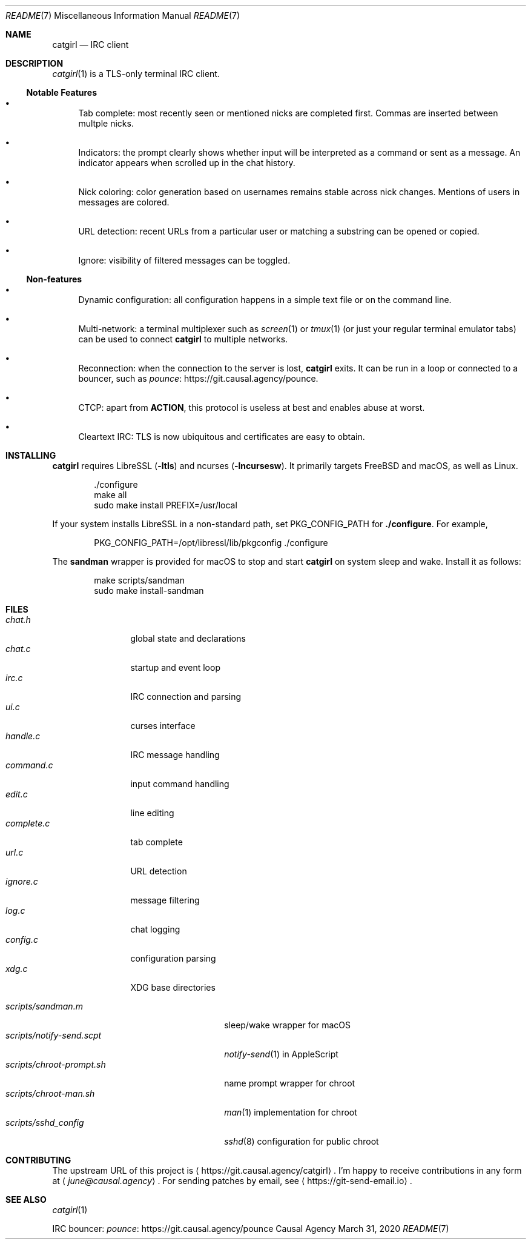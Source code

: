 .Dd March 31, 2020
.Dt README 7
.Os "Causal Agency"
.
.Sh NAME
.Nm catgirl
.Nd IRC client
.
.Sh DESCRIPTION
.Xr catgirl 1
is a TLS-only terminal IRC client.
.
.Ss Notable Features
.Bl -bullet
.It
Tab complete:
most recently seen or mentioned nicks
are completed first.
Commas are inserted between multple nicks.
.It
Indicators:
the prompt clearly shows whether input
will be interpreted as a command
or sent as a message.
An indicator appears when scrolled up
in the chat history.
.It
Nick coloring:
color generation based on usernames
remains stable across nick changes.
Mentions of users in messages are colored.
.It
URL detection:
recent URLs from a particular user
or matching a substring
can be opened or copied.
.It
Ignore:
visibility of filtered messages
can be toggled.
.El
.
.Ss Non-features
.Bl -bullet
.It
Dynamic configuration:
all configuration happens
in a simple text file
or on the command line.
.It
Multi-network:
a terminal multiplexer such as
.Xr screen 1
or
.Xr tmux 1
(or just your regular terminal emulator tabs)
can be used to connect
.Nm
to multiple networks.
.It
Reconnection:
when the connection to the server is lost,
.Nm
exits.
It can be run in a loop
or connected to a bouncer,
such as
.Lk https://git.causal.agency/pounce "pounce" .
.It
CTCP:
apart from
.Sy ACTION ,
this protocol is useless at best
and enables abuse at worst.
.It
Cleartext IRC:
TLS is now ubiquitous
and certificates are easy to obtain.
.El
.
.Sh INSTALLING
.Nm
requires LibreSSL
.Pq Fl ltls
and ncurses
.Pq Fl lncursesw .
It primarily targets
.Fx
and macOS,
as well as Linux.
.Bd -literal -offset indent
\&./configure
make all
sudo make install PREFIX=/usr/local
.Ed
.
.Pp
If your system installs LibreSSL
in a non-standard path, set
.Ev PKG_CONFIG_PATH
for
.Nm ./configure .
For example,
.Bd -literal -offset indent
PKG_CONFIG_PATH=/opt/libressl/lib/pkgconfig ./configure
.Ed
.
.Pp
The
.Nm sandman
wrapper is provided for macOS
to stop and start
.Nm
on system sleep and wake.
Install it as follows:
.Bd -literal -offset indent
make scripts/sandman
sudo make install-sandman
.Ed
.
.Sh FILES
.Bl -tag -width "complete.c" -compact
.It Pa chat.h
global state and declarations
.It Pa chat.c
startup and event loop
.It Pa irc.c
IRC connection and parsing
.It Pa ui.c
curses interface
.It Pa handle.c
IRC message handling
.It Pa command.c
input command handling
.It Pa edit.c
line editing
.It Pa complete.c
tab complete
.It Pa url.c
URL detection
.It Pa ignore.c
message filtering
.It Pa log.c
chat logging
.It Pa config.c
configuration parsing
.It Pa xdg.c
XDG base directories
.El
.
.Pp
.Bl -tag -width "scripts/notify-send.scpt" -compact
.It Pa scripts/sandman.m
sleep/wake wrapper for macOS
.It Pa scripts/notify-send.scpt
.Xr notify-send 1
in AppleScript
.It Pa scripts/chroot-prompt.sh
name prompt wrapper for chroot
.It Pa scripts/chroot-man.sh
.Xr man 1
implementation for chroot
.It Pa scripts/sshd_config
.Xr sshd 8
configuration for public chroot
.El
.
.Sh CONTRIBUTING
The upstream URL of this project is
.Aq Lk https://git.causal.agency/catgirl .
I'm happy to receive contributions in any form at
.Aq Mt june@causal.agency .
For sending patches by email, see
.Aq Lk https://git-send-email.io .
.
.Sh SEE ALSO
.Xr catgirl 1
.Pp
IRC bouncer:
.Lk https://git.causal.agency/pounce "pounce"
